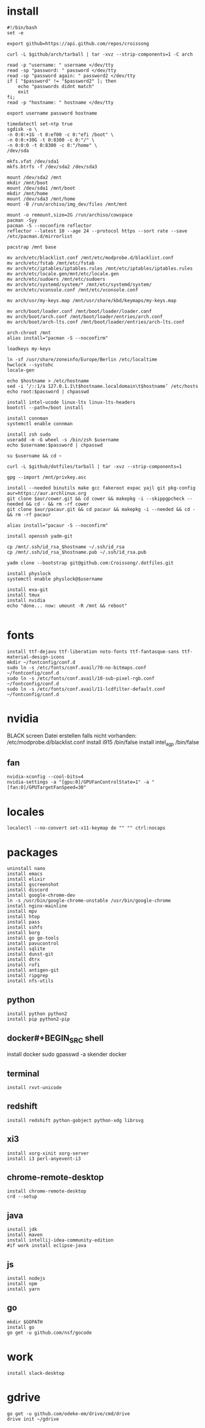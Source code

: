 #+PROPERTY: header-args :tangle arch.sh
* install
#+BEGIN_SRC shell
#!/bin/bash
set -e

export github=https://api.github.com/repos/croissong

curl -L $github/arch/tarball | tar -xvz --strip-components=1 -C arch

read -p "username: " username </dev/tty
read -sp "password: " password </dev/tty
read -sp "password again: " password2 </dev/tty
if [ "$password" != "$password2" ]; then 
    echo "passwords didnt match"
    exit
fi;
read -p "hostname: " hostname </dev/tty

export username password hostname
 
timedatectl set-ntp true
sgdisk -o \
-n 0:0:+1G -t 0:ef00 -c 0:"efi /boot" \
-n 0:0:+30G -t 0:8300 -c 0:"/" \
-n 0:0:0 -t 0:8300 -c 0:"/home" \
/dev/sda
 
mkfs.vfat /dev/sda1
mkfs.btrfs -f /dev/sda2 /dev/sda3
 
mount /dev/sda2 /mnt
mkdir /mnt/boot		
mount /dev/sda1 /mnt/boot		
mkdir /mnt/home		
mount /dev/sda3 /mnt/home
mount -B /run/archiso/img_dev/files /mnt/mnt
 
mount -o remount,size=2G /run/archiso/cowspace
pacman -Syy
pacman -S --noconfirm reflector
reflector --latest 10 --age 24 --protocol https --sort rate --save /etc/pacman.d/mirrorlist
 
pacstrap /mnt base

mv arch/etc/blacklist.conf /mnt/etc/modprobe.d/blacklist.conf
mv arch/etc/fstab /mnt/etc/fstab
mv arch/etc/iptables/iptables.rules /mnt/etc/iptables/iptables.rules
mv arch/etc/locale.gen/mnt/etc/locale.gen
mv arch/etc/sudoers /mnt/etc/sudoers
mv arch/etc/systemd/system/* /mnt/etc/systemd/system/
mv arch/etc/vconsole.conf /mnt/etc/vconsole.conf

mv arch/usr/my-keys.map /mnt/usr/share/kbd/keymaps/my-keys.map

mv arch/boot/loader.conf /mnt/boot/loader/loader.conf
mv arch/boot/arch.conf /mnt/boot/loader/entries/arch.conf
mv arch/boot/arch-lts.conf /mnt/boot/loader/entries/arch-lts.conf

arch-chroot /mnt
alias install="pacman -S --noconfirm"

loadkeys my-keys

ln -sf /usr/share/zoneinfo/Europe/Berlin /etc/localtime
hwclock --systohc
locale-gen
 
echo $hostname > /etc/hostname
sed -i ‘/::1/a 127.0.1.1\t$hostname.localdomain\t$hostname’ /etc/hosts
echo root:$password | chpasswd
 
install intel-ucode linux-lts linux-lts-headers
bootctl --path=/boot install

install connman
systemctl enable connman

install zsh sudo
useradd -m -G wheel -s /bin/zsh $username
echo $username:$password | chpasswd 

su $username && cd ~

curl -L $github/dotfiles/tarball | tar -xvz --strip-components=1

gpg --import /mnt/privkey.asc

install --needed binutils make gcc fakeroot expac yajl git pkg-config
aur=https://aur.archlinux.org
git clone $aur/cower.git && cd cower && makepkg -i --skippgpcheck --needed && cd - && rm -rf cower
git clone $aur/pacaur.git && cd pacaur && makepkg -i --needed && cd - && rm -rf pacaur

alias install="pacaur -S --noconfirm"

install openssh yadm-git

cp /mnt/.ssh/id_rsa_$hostname ~/.ssh/id_rsa
cp /mnt/.ssh/id_rsa_$hostname.pub ~/.ssh/id_rsa.pub

yadm clone --bootstrap git@github.com:Croissong/.dotfiles.git

install physlock
systemctl enable physlock@$username

install exa-git
install tmux
install nvidia
echo "done... now: umount -R /mnt && reboot"

#+END_SRC
* fonts
#+BEGIN_SRC shell
install ttf-dejavu ttf-liberation noto-fonts ttf-fantasque-sans ttf-material-design-icons
mkdir ~/fontconfig/conf.d
sudo ln -s /etc/fonts/conf.avail/70-no-bitmaps.conf ~/fontconfig/conf.d
sudo ln -s /etc/fonts/conf.avail/10-sub-pixel-rgb.conf ~/fontconfig/conf.d
sudo ln -s /etc/fonts/conf.avail/11-lcdfilter-default.conf ~/fontconfig/conf.d
#+END_SRC
* nvidia
BLACK screen
Datei erstellen falls nicht vorhanden: /etc/modprobe.d/blacklist.conf
install i915 /bin/false
install intel_agp /bin/false
** fan
#+BEGIN_SRC shell
nvidia-xconfig --cool-bits=4
nvidia-settings -a "[gpu:0]/GPUFanControlState=1" -a "[fan:0]/GPUTargetFanSpeed=30"
#+END_SRC
* locales
#+BEGIN_SRC shell
localectl --no-convert set-x11-keymap de "" "" ctrl:nocaps
#+END_SRC
* packages
#+BEGIN_SRC shell
uninstall nano
install emacs
install elixir
install gscreenshot
install discord
install google-chrome-dev
ln -s /usr/bin/google-chrome-unstable /usr/bin/google-chrome
install nginx-mainline
install mpv
install htop
install pass
install sshfs
install borg
install go go-tools
install pavucontrol
install sqlite
install dunst-git
install dtrx
install rofi
install antigen-git
install ripgrep
install nfs-utils
#+END_SRC
** python
#+BEGIN_SRC shell
install python python2
install pip python2-pip
#+END_SRC
** docker#+BEGIN_SRC shell
install docker
sudo gpasswd -a skender docker
#+END_SRC
** terminal
#+BEGIN_SRC shell
install rxvt-unicode
#+END_SRC
** redshift
#+BEGIN_SRC shell
install redshift python-gobject python-xdg librsvg
#+END_SRC
** xi3
#+BEGIN_SRC shell
install xorg-xinit xorg-server
install i3 perl-anyevent-i3
#+END_SRC
** chrome-remote-desktop
#+BEGIN_SRC shell
install chrome-remote-desktop
crd --setup
#+END_SRC
** java
#+BEGIN_SRC shell
install jdk
install maven
install intellij-idea-community-edition
#if work install eclipse-java
#+END_SRC
** js
#+BEGIN_SRC shell
install nodejs
install npm
install yarn
#+END_SRC
** go
#+BEGIN_SRC shell
mkdir $GOPATH
install go
go get -u github.com/nsf/gocode
#+END_SRC
* work
#+BEGIN_SRC shell tangle: no
install slack-desktop
#+END_SRC
* gdrive
#+BEGIN_SRC shell
go get -u github.com/odeke-em/drive/cmd/drive
drive init ~/gdrive
#+END_SRC
